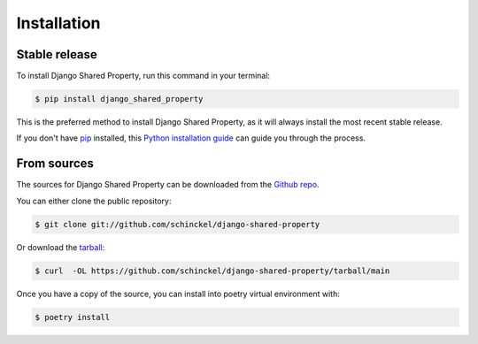 .. highlight:: shell

============
Installation
============


Stable release
--------------

To install Django Shared Property, run this command in your terminal:

.. code-block:: console

    $ pip install django_shared_property

This is the preferred method to install Django Shared Property, as it will always install the most recent stable release.

If you don't have `pip`_ installed, this `Python installation guide`_ can guide
you through the process.

.. _pip: https://pip.pypa.io
.. _Python installation guide: http://docs.python-guide.org/en/latest/starting/installation/


From sources
------------

The sources for Django Shared Property can be downloaded from the `Github repo`_.

You can either clone the public repository:

.. code-block:: console

    $ git clone git://github.com/schinckel/django-shared-property

Or download the `tarball`_:

.. code-block:: console

    $ curl  -OL https://github.com/schinckel/django-shared-property/tarball/main

Once you have a copy of the source, you can install into poetry virtual environment with:

.. code-block:: console

    $ poetry install


.. _Github repo: https://github.com/schinckel/django-shared-property
.. _tarball: https://github.com/schinckel/django-shared-property/tarball/master
